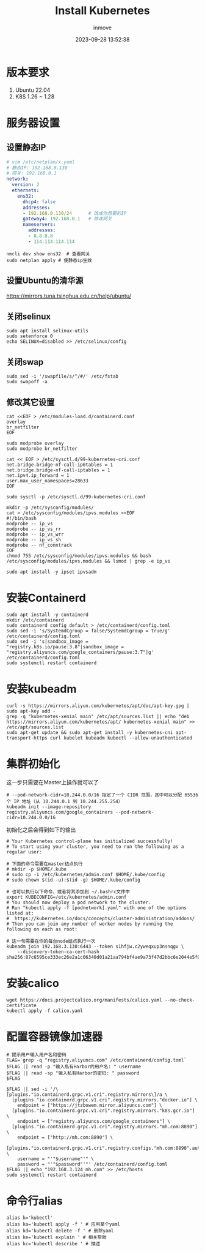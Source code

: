 #+TITLE: Install Kubernetes
#+DATE: 2023-09-28 13:52:38
#+DISPLAY: t
#+STARTUP: indent
#+OPTIONS: toc:10
#+AUTHOR: inmove
#+KEYWORDS: Kubernetes
#+CATEGORIES: Kubernetes

* 版本要求
1. Ubuntu 22.04
2. K8S 1.26 ~ 1.28
* 服务器设置
** 设置静态IP
#+begin_src yaml
  # vim /etc/netplan/x.yaml
  # 静态IP: 192.168.0.130
  # 网关: 192.168.0.1
  network:
    version: 2
    ethernets:
      ens32:
        dhcp4: false
        addresses:
        - 192.168.0.130/24      # 改成你想要的IP
        gateway4: 192.168.0.1   # 修改网关
        nameservers:
          addresses:
          - 8.8.8.8
          - 114.114.114.114
#+end_src

#+begin_src shell
  nmcli dev show ens32  # 查看网关
  sudo netplan apply # 使静态ip生效
#+end_src
** 设置Ubuntu的清华源
https://mirrors.tuna.tsinghua.edu.cn/help/ubuntu/
** 关闭selinux
#+begin_src shell
  sudo apt install selinux-utils
  sudo setenforce 0
  echo SELINUX=disabled >> /etc/selinux/config
#+end_src
** 关闭swap
#+begin_src shell
  sudo sed -i '/swapfile/s/^/#/' /etc/fstab
  sudo swapoff -a
#+end_src
** 修改其它设置
#+begin_src shell
  cat <<EOF > /etc/modules-load.d/containerd.conf
  overlay
  br_netfilter
  EOF

  sudo modprobe overlay
  sudo modprobe br_netfilter

  cat << EOF > /etc/sysctl.d/99-kubernetes-cri.conf
  net.bridge.bridge-nf-call-ip6tables = 1
  net.bridge.bridge-nf-call-iptables = 1
  net.ipv4.ip_forward = 1
  user.max_user_namespaces=28633
  EOF

  sudo sysctl -p /etc/sysctl.d/99-kubernetes-cri.conf

  mkdir -p /etc/sysconfig/modules/
  cat > /etc/sysconfig/modules/ipvs.modules <<EOF
  #!/bin/bash
  modprobe -- ip_vs
  modprobe -- ip_vs_rr
  modprobe -- ip_vs_wrr
  modprobe -- ip_vs_sh
  modprobe -- nf_conntrack
  EOF
  chmod 755 /etc/sysconfig/modules/ipvs.modules && bash /etc/sysconfig/modules/ipvs.modules && lsmod | grep -e ip_vs

  sudo apt install -y ipset ipvsadm
#+end_src
* 安装Containerd
#+begin_src shell
  sudo apt install -y containerd
  mkdir /etc/containerd
  sudo containerd config default > /etc/containerd/config.toml
  sudo sed -i 's/SystemdCgroup = false/SystemdCgroup = true/g' /etc/containerd/config.toml
  sudo sed -i 's|sandbox_image = "registry.k8s.io/pause:3.8"|sandbox_image = "registry.aliyuncs.com/google_containers/pause:3.7"|g' /etc/containerd/config.toml
  sudo systemctl restart containerd
#+end_src
* 安装kubeadm
#+begin_src shell
  curl -s https://mirrors.aliyun.com/kubernetes/apt/doc/apt-key.gpg | sudo apt-key add -
  grep -q "kubernetes-xenial main" /etc/apt/sources.list || echo "deb https://mirrors.aliyun.com/kubernetes/apt/ kubernetes-xenial main" >> /etc/apt/sources.list
  sudo apt-get update && sudo apt-get install -y kubernetes-cni apt-transport-https curl kubelet kubeadm kubectl --allow-unauthenticated
#+end_src
* 集群初始化
这一步只需要在Master上操作就可以了
#+begin_src shell
  # --pod-network-cidr=10.244.0.0/16 指定了一个 CIDR 范围，其中可以分配 65536 个 IP 地址（从 10.244.0.1 到 10.244.255.254）
  kubeadm init --image-repository registry.aliyuncs.com/google_containers --pod-network-cidr=10.244.0.0/16
#+end_src

初始化之后会得到如下的输出
#+begin_src shell
  # Your Kubernetes control-plane has initialized successfully!
  # To start using your cluster, you need to run the following as a regular user:

  # 下面的命令需要在master结点执行
  # mkdir -p $HOME/.kube
  # sudo cp -i /etc/kubernetes/admin.conf $HOME/.kube/config
  # sudo chown $(id -u):$(id -g) $HOME/.kube/config

  # 也可以执行以下命令，或者将其添加到 ~/.bashrc文件中
  export KUBECONFIG=/etc/kubernetes/admin.conf
  # You should now deploy a pod network to the cluster.
  # Run "kubectl apply -f [podnetwork].yaml" with one of the options listed at:
  #  https://kubernetes.io/docs/concepts/cluster-administration/addons/
  # Then you can join any number of worker nodes by running the following on each as root:

  # 这一句需要在你的每台node结点执行一次
  kubeadm join 192.168.3.130:6443 --token s1hfjw.c2yweqxup3nsnqgv \
      --discovery-token-ca-cert-hash sha256:87c6595ce333ec26e2a1c06340d01a21aa794bf4ae9a73f47d2bbc6e2044e5f0
#+end_src
* 安装calico
#+begin_src shell
  wget https://docs.projectcalico.org/manifests/calico.yaml --no-check-certificate
  kubectl apply -f calico.yaml
#+end_src
* 配置容器镜像加速器
#+begin_src shell
  # 提示用户输入用户名和密码
  FLAG=`grep -q "registry.aliyuncs.com" /etc/containerd/config.toml`
  $FLAG || read -p "输入私有Harbor的用户名: " username
  $FLAG || read -sp "输入私有Harbor的密码: " password
  $FLAG

  $FLAG || sed -i '/\[plugins."io.containerd.grpc.v1.cri".registry.mirrors\]/a \
    [plugins."io.containerd.grpc.v1.cri".registry.mirrors."docker.io"] \
      endpoint = ["https://jtzbowem.mirror.aliyuncs.com"] \
    [plugins."io.containerd.grpc.v1.cri".registry.mirrors."k8s.gcr.io"] \
      endpoint = ["registry.aliyuncs.com/google_containers"] \
    [plugins."io.containerd.grpc.v1.cri".registry.mirrors."mh.com:8890"] \
      endpoint = ["http://mh.com:8890"] \
    [plugins."io.containerd.grpc.v1.cri".registry.configs."mh.com:8890".auth] \
      username = "'"$username"'" \
      password = "'"$password"'"' /etc/containerd/config.toml
  $FLAG || echo "192.168.3.124 mh.com" >> /etc/hosts
  sudo systemctl restart containerd
#+end_src
* 命令行alias
#+begin_src shell
  alias k='kubectl'
  alias ka='kubectl apply -f ' # 应用某个yaml
  alias kd='kubectl delete -f ' # 删除yaml
  alias ke='kubectl explain ' # 相关帮助
  alias kc='kubectl describe ' # 描述
#+end_src
